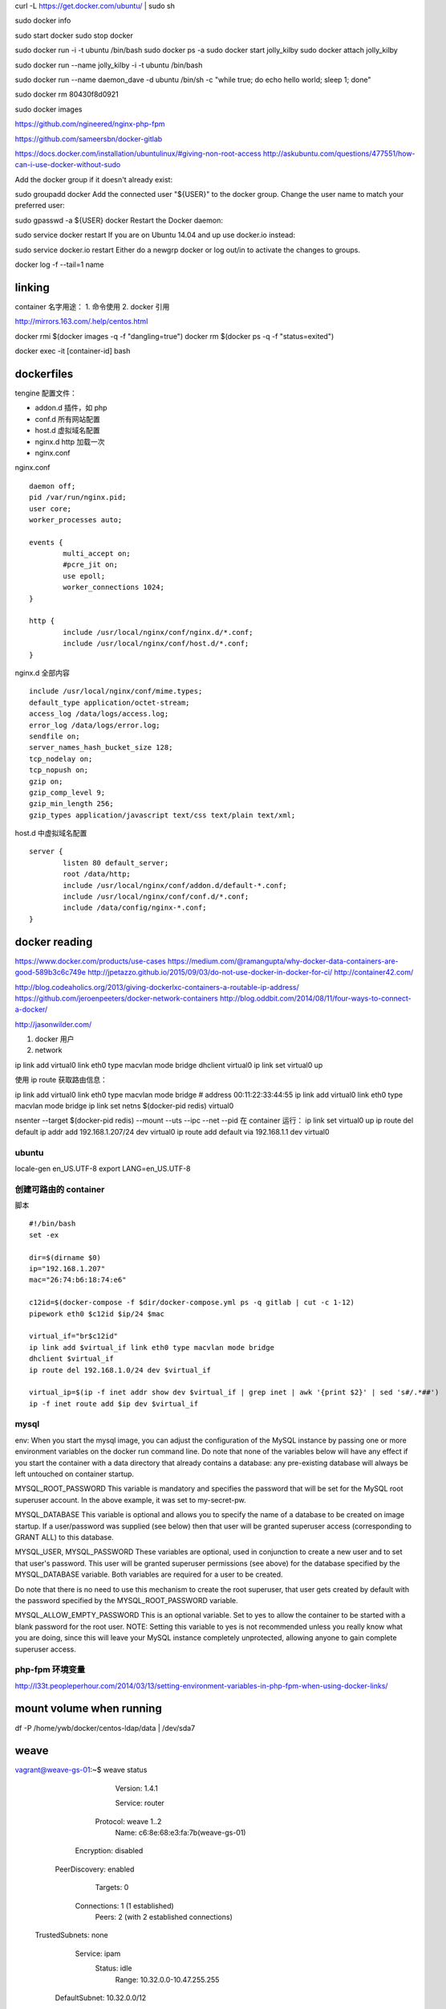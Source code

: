 curl -L https://get.docker.com/ubuntu/  | sudo sh

sudo docker info

sudo start docker
sudo stop docker

sudo docker run -i -t ubuntu /bin/bash
sudo docker ps -a
sudo docker start jolly_kilby
sudo docker attach jolly_kilby

sudo docker run --name jolly_kilby  -i -t ubuntu /bin/bash

sudo docker run --name daemon_dave -d ubuntu /bin/sh -c "while true; do echo hello world; sleep 1; done"

sudo docker rm 80430f8d0921

sudo docker images

https://github.com/ngineered/nginx-php-fpm


https://github.com/sameersbn/docker-gitlab

https://docs.docker.com/installation/ubuntulinux/#giving-non-root-access
http://askubuntu.com/questions/477551/how-can-i-use-docker-without-sudo

Add the docker group if it doesn't already exist:

sudo groupadd docker
Add the connected user "${USER}" to the docker group. Change the user name to match your preferred user:

sudo gpasswd -a ${USER} docker
Restart the Docker daemon:

sudo service docker restart
If you are on Ubuntu 14.04 and up use docker.io instead:

sudo service docker.io restart
Either do a newgrp docker or log out/in to activate the changes to groups.


docker log -f --tail=1 name

linking
==============================
container 名字用途：
1. 命令使用
2. docker 引用


http://mirrors.163.com/.help/centos.html


docker rmi $(docker images -q -f "dangling=true")
docker rm $(docker ps -q -f "status=exited")

docker exec -it [container-id] bash

dockerfiles
==============================

tengine 配置文件：

* addon.d 插件，如 php
* conf.d 所有网站配置
* host.d 虚拟域名配置
* nginx.d http 加载一次
* nginx.conf

nginx.conf ::

    daemon off;
    pid /var/run/nginx.pid;
    user core;
    worker_processes auto;

    events {
            multi_accept on;
            #pcre_jit on;
            use epoll;
            worker_connections 1024;
    }

    http {
            include /usr/local/nginx/conf/nginx.d/*.conf;
            include /usr/local/nginx/conf/host.d/*.conf;
    }

nginx.d 全部内容 ::

    include /usr/local/nginx/conf/mime.types;
    default_type application/octet-stream;
    access_log /data/logs/access.log;
    error_log /data/logs/error.log;
    sendfile on;
    server_names_hash_bucket_size 128;
    tcp_nodelay on;
    tcp_nopush on;
    gzip on;
    gzip_comp_level 9;
    gzip_min_length 256;
    gzip_types application/javascript text/css text/plain text/xml;

host.d 中虚拟域名配置 ::

     server {
             listen 80 default_server;
             root /data/http;
             include /usr/local/nginx/conf/addon.d/default-*.conf;
             include /usr/local/nginx/conf/conf.d/*.conf;
             include /data/config/nginx-*.conf;
     }

docker reading
==============================

https://www.docker.com/products/use-cases
https://medium.com/@ramangupta/why-docker-data-containers-are-good-589b3c6c749e
http://jpetazzo.github.io/2015/09/03/do-not-use-docker-in-docker-for-ci/
http://container42.com/

http://blog.codeaholics.org/2013/giving-dockerlxc-containers-a-routable-ip-address/
https://github.com/jeroenpeeters/docker-network-containers
http://blog.oddbit.com/2014/08/11/four-ways-to-connect-a-docker/

http://jasonwilder.com/

1. docker 用户



2. network

ip link add virtual0 link eth0 type macvlan mode bridge
dhclient virtual0
ip link set virtual0 up

使用 ip route 获取路由信息：

ip link add virtual0 link eth0 type macvlan mode bridge # address 00:11:22:33:44:55
ip link add virtual0 link eth0 type macvlan mode bridge
ip link set netns $(docker-pid redis) virtual0

nsenter --target $(docker-pid redis) --mount --uts --ipc --net --pid
在 container 运行：
ip link set virtual0 up
ip route del default
ip addr add 192.168.1.207/24 dev virtual0
ip route add default via 192.168.1.1 dev virtual0

ubuntu
---------------------------------

locale-gen en_US.UTF-8
export LANG=en_US.UTF-8

创建可路由的 container
------------------------------

脚本 ::

    #!/bin/bash
    set -ex

    dir=$(dirname $0)
    ip="192.168.1.207"
    mac="26:74:b6:18:74:e6"

    c12id=$(docker-compose -f $dir/docker-compose.yml ps -q gitlab | cut -c 1-12)
    pipework eth0 $c12id $ip/24 $mac

    virtual_if="br$c12id"
    ip link add $virtual_if link eth0 type macvlan mode bridge
    dhclient $virtual_if
    ip route del 192.168.1.0/24 dev $virtual_if

    virtual_ip=$(ip -f inet addr show dev $virtual_if | grep inet | awk '{print $2}' | sed 's#/.*##')
    ip -f inet route add $ip dev $virtual_if

mysql
------------------------------

env:
When you start the mysql image, you can adjust the configuration of the MySQL instance by passing one or more environment variables on the docker run command line. Do note that none of the variables below will have any effect if you start the container with a data directory that already contains a database: any pre-existing database will always be left untouched on container startup.

MYSQL_ROOT_PASSWORD
This variable is mandatory and specifies the password that will be set for the MySQL root superuser account. In the above example, it was set to my-secret-pw.

MYSQL_DATABASE
This variable is optional and allows you to specify the name of a database to be created on image startup. If a user/password was supplied (see below) then that user will be granted superuser access (corresponding to GRANT ALL) to this database.

MYSQL_USER, MYSQL_PASSWORD
These variables are optional, used in conjunction to create a new user and to set that user's password. This user will be granted superuser permissions (see above) for the database specified by the MYSQL_DATABASE variable. Both variables are required for a user to be created.

Do note that there is no need to use this mechanism to create the root superuser, that user gets created by default with the password specified by the MYSQL_ROOT_PASSWORD variable.

MYSQL_ALLOW_EMPTY_PASSWORD
This is an optional variable. Set to yes to allow the container to be started with a blank password for the root user. NOTE: Setting this variable to yes is not recommended unless you really know what you are doing, since this will leave your MySQL instance completely unprotected, allowing anyone to gain complete superuser access.

php-fpm 环境变量
------------------------------

http://l33t.peopleperhour.com/2014/03/13/setting-environment-variables-in-php-fpm-when-using-docker-links/

mount volume when running
==============================


df -P /home/ywb/docker/centos-ldap/data | 
/dev/sda7

weave
==============================

vagrant@weave-gs-01:~$ weave status

        Version: 1.4.1

        Service: router
       Protocol: weave 1..2
           Name: c6:8e:68:e3:fa:7b(weave-gs-01)
     Encryption: disabled
  PeerDiscovery: enabled
        Targets: 0
    Connections: 1 (1 established)
          Peers: 2 (with 2 established connections)
 TrustedSubnets: none

        Service: ipam
         Status: idle
          Range: 10.32.0.0-10.47.255.255
  DefaultSubnet: 10.32.0.0/12

        Service: dns
         Domain: weave.local.
       Upstream: 10.0.2.3
            TTL: 1
        Entries: 0

        Service: proxy
        Address: unix:///var/run/weave/weave.sock

        Service: plugin
     DriverName: weave

vagrant@weave-gs-02:~$ weave status

        Version: 1.4.1

        Service: router
       Protocol: weave 1..2
           Name: 8a:99:0b:64:94:11(weave-gs-02)
     Encryption: disabled
  PeerDiscovery: enabled
        Targets: 1
    Connections: 1 (1 established)
          Peers: 2 (with 2 established connections)
 TrustedSubnets: none

        Service: ipam
         Status: idle
          Range: 10.32.0.0-10.47.255.255
  DefaultSubnet: 10.32.0.0/12

        Service: dns
         Domain: weave.local.
       Upstream: 10.0.2.3
            TTL: 1
        Entries: 0

        Service: proxy
        Address: unix:///var/run/weave/weave.sock
